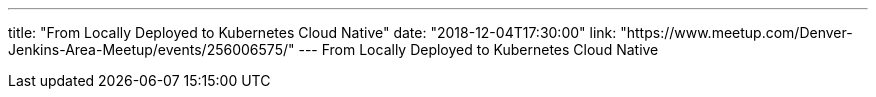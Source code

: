 ---
title: "From Locally Deployed to Kubernetes Cloud Native"
date: "2018-12-04T17:30:00"
link: "https://www.meetup.com/Denver-Jenkins-Area-Meetup/events/256006575/"
---
From Locally Deployed to Kubernetes Cloud Native
